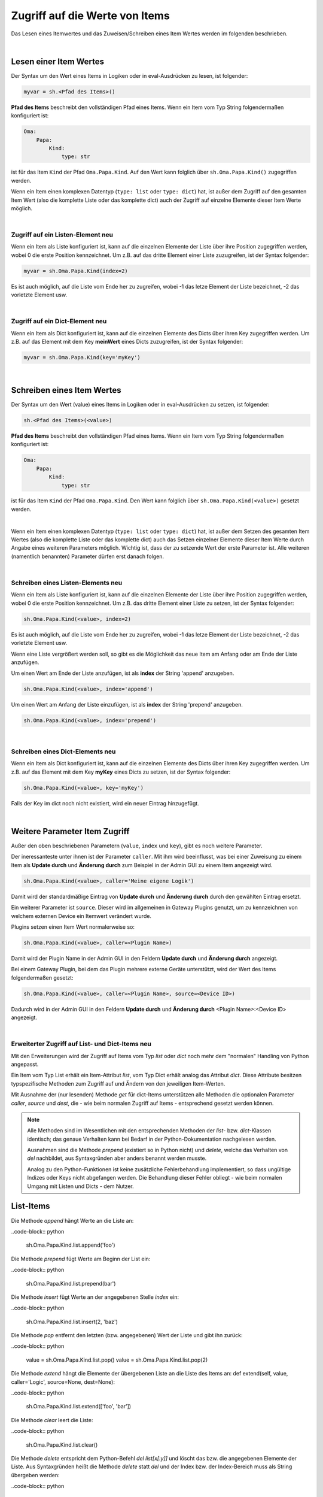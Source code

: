 
.. role:: redsup
.. role:: bluesup
.. role:: greensup
.. role:: blacksup

.. _Zugriff_auf_Attributwerte:

Zugriff auf die Werte von Items
===============================

Das Lesen eines Itemwertes und das Zuweisen/Schreiben eines Item Wertes werden im folgenden beschrieben.

|

.. index:: Items; Wert lesen

Lesen einer Item Wertes
-----------------------

Der Syntax um den Wert eines Items in Logiken oder in eval-Ausdrücken zu lesen, ist folgender:

.. code-block:: python

    myvar = sh.<Pfad des Items>()

**Pfad des Items** beschreibt den vollständigen Pfad eines Items. Wenn ein Item vom Typ String folgendermaßen
konfiguriert ist:

.. code-block:: yaml

    Oma:
        Papa:
            Kind:
                type: str

ist für das Item ``Kind`` der Pfad ``Oma.Papa.Kind``. Auf den Wert kann folglich über ``sh.Oma.Papa.Kind()``
zugegriffen werden.

Wenn ein Item einen komplexen Datentyp (``type: list`` oder ``type: dict``) hat, ist außer dem Zugriff auf den gesamten
Item Wert (also die komplette Liste oder das komplette dict) auch der Zugriff auf einzelne Elemente dieser Item Werte
möglich.

|

Zugriff auf ein Listen-Element :redsup:`neu`
~~~~~~~~~~~~~~~~~~~~~~~~~~~~~~~~~~~~~~~~~~~~

Wenn ein Item als Liste konfiguriert ist, kann auf die einzelnen Elemente der Liste über ihre Position zugegriffen
werden, wobei 0 die erste Position kennzeichnet. Um z.B. auf das dritte Element einer Liste zuzugreifen, ist der
Syntax folgender:

.. code-block:: python

    myvar = sh.Oma.Papa.Kind(index=2)

Es ist auch möglich, auf die Liste vom Ende her zu zugreifen, wobei -1 das letze Element der Liste bezeichnet, -2
das vorletzte Element usw.

|

Zugriff auf ein Dict-Element :redsup:`neu`
~~~~~~~~~~~~~~~~~~~~~~~~~~~~~~~~~~~~~~~~~~

Wenn ein Item als Dict konfiguriert ist, kann auf die einzelnen Elemente des Dicts über ihren Key zugegriffen
werden. Um z.B. auf das Element mit dem Key **meinWert** eines Dicts zuzugreifen, ist der Syntax folgender:

.. code-block:: python

    myvar = sh.Oma.Papa.Kind(key='myKey')


|


.. index:: Items; Wert schreiben

Schreiben eines Item Wertes
---------------------------

Der Syntax um den Wert (value) eines Items in Logiken oder in eval-Ausdrücken zu setzen, ist folgender:

.. code-block:: python

    sh.<Pfad des Items>(<value>)

**Pfad des Items** beschreibt den vollständigen Pfad eines Items. Wenn ein Item vom Typ String folgendermaßen
konfiguriert ist:

.. code-block:: yaml

    Oma:
        Papa:
            Kind:
                type: str

ist für das Item ``Kind`` der Pfad ``Oma.Papa.Kind``. Den Wert kann folglich über ``sh.Oma.Papa.Kind(<value>)``
gesetzt werden.

|

Wenn ein Item einen komplexen Datentyp (``type: list`` oder ``type: dict``) hat, ist außer dem Setzen des gesamten
Item Wertes (also die komplette Liste oder das komplette dict) auch das Setzen einzelner Elemente dieser Item Werte
durch Angabe eines weiteren Parameters möglich. Wichtig ist, dass der zu setzende Wert der erste Parameter ist.
Alle weiteren (namentlich benannten) Parameter dürfen erst danach folgen.

|

Schreiben eines Listen-Elements :redsup:`neu`
~~~~~~~~~~~~~~~~~~~~~~~~~~~~~~~~~~~~~~~~~~~~~

Wenn ein Item als Liste konfiguriert ist, kann auf die einzelnen Elemente der Liste über ihre Position zugegriffen
werden, wobei 0 die erste Position kennzeichnet. Um z.B. das dritte Element einer Liste zu setzen, ist
der Syntax folgender:

.. code-block:: python

    sh.Oma.Papa.Kind(<value>, index=2)

Es ist auch möglich, auf die Liste vom Ende her zu zugreifen, wobei -1 das letze Element der Liste bezeichnet, -2
das vorletzte Element usw.

Wenn eine Liste vergrößert werden soll, so gibt es die Möglichkeit das neue Item am Anfang oder am Ende der Liste
anzufügen.

Um einen Wert am Ende der Liste anzufügen, ist als **index** der String 'append' anzugeben.

.. code-block:: python

    sh.Oma.Papa.Kind(<value>, index='append')


Um einen Wert am Anfang der Liste einzufügen, ist als **index** der String 'prepend' anzugeben.

.. code-block:: python

    sh.Oma.Papa.Kind(<value>, index='prepend')


|

Schreiben eines Dict-Elements :redsup:`neu`
~~~~~~~~~~~~~~~~~~~~~~~~~~~~~~~~~~~~~~~~~~~

Wenn ein Item als Dict konfiguriert ist, kann auf die einzelnen Elemente des Dicts über ihren Key zugegriffen
werden. Um z.B. auf das Element mit dem Key **myKey** eines Dicts zu setzen, ist der Syntax folgender:

.. code-block:: python

    sh.Oma.Papa.Kind(<value>, key='myKey')


Falls der Key im dict noch nicht existiert, wird ein neuer Eintrag hinzugefügt.

|

Weitere Parameter Item Zugriff
------------------------------

Außer den oben beschriebenen Parametern (``value``, ``index`` und ``key``), gibt es noch weitere Parameter.

Der ineressanteste unter ihnen ist der Parameter ``caller``. Mit ihm wird beeinflusst, was bei einer Zuweisung zu
einem Item als **Update durch** und **Änderung durch** zum Beispiel in der Admin GUI zu einem Item angezeigt wird.

.. code-block:: python

    sh.Oma.Papa.Kind(<value>, caller='Meine eigene Logik')

Damit wird der standardmäßige Eintrag von **Update durch** und **Änderung durch** durch den gewählten Eintrag
ersetzt.

Ein weiterer Parameter ist ``source``. Dieser wird im allgemeinen in Gateway Plugins genutzt, um zu kennzeichnen
von welchem externen Device ein Itemwert verändert wurde.

Plugins setzen einen Item Wert normalerweise so:

.. code-block:: python

    sh.Oma.Papa.Kind(<value>, caller=<Plugin Name>)

Damit wird der Plugin Name in der Admin GUI in den Feldern **Update durch** und **Änderung durch** angezeigt.

Bei einem Gateway Plugin, bei dem das Plugin mehrere externe Geräte unterstützt, wird der Wert des Items folgendermaßen
gesetzt:

.. code-block:: python

    sh.Oma.Papa.Kind(<value>, caller=<Plugin Name>, source=<Device ID>)

Dadurch wird in der Admin GUI in den Feldern **Update durch** und **Änderung durch** <Plugin Name>:<Device ID>
angezeigt.

|

Erweiterter Zugriff auf List- und Dict-Items :redsup:`neu`
~~~~~~~~~~~~~~~~~~~~~~~~~~~~~~~~~~~~~~~~~~~~~~~~~~~~~~~~~~

Mit den Erweiterungen wird der Zugriff auf Items vom Typ `list` oder `dict`
noch mehr dem "normalen" Handling von Python angepasst.

Ein Item vom Typ List erhält ein Item-Attribut `list`, vom Typ Dict erhält
analog das Attribut `dict`. Diese Attribute besitzen typspezifische Methoden
zum Zugriff auf und Ändern von den jeweiligen Item-Werten.

Mit Ausnahme der (nur lesenden) Methode `get` für dict-Items unterstützen alle
Methoden die optionalen Parameter `caller`, `source` und `dest`, die - wie beim
normalen Zugriff auf Items - entsprechend gesetzt werden können.

.. note::

    Alle Methoden sind im Wesentlichen mit den entsprechenden Methoden der `list`-
    bzw. `dict`-Klassen identisch; das genaue Verhalten kann bei Bedarf in der
    Python-Dokumentation nachgelesen werden.

    Ausnahmen sind die Methode `prepend` (existiert so in Python nicht) und 
    `delete`, welche das Verhalten von `del` nachbildet, aus Syntaxgründen aber
    anders benannt werden musste.

    Analog zu den Python-Funktionen ist keine zusätzliche Fehlerbehandlung 
    implementiert, so dass ungültige Indizes oder Keys nicht abgefangen werden.
    Die Behandlung dieser Fehler obliegt - wie beim normalen Umgang mit Listen
    und Dicts - dem Nutzer.


List-Items
----------

Die Methode `append` hängt Werte an die Liste an:

..code-block:: python

    sh.Oma.Papa.Kind.list.append('foo')

Die Methode `prepend` fügt Werte am Beginn der List ein:

..code-block:: python

    sh.Oma.Papa.Kind.list.prepend(bar')

Die Methode `insert` fügt Werte an der angegebenen Stelle `index` ein:

..code-block:: python

    sh.Oma.Papa.Kind.list.insert(2, 'baz')

Die Methode `pop` entfernt den letzten (bzw. angegebenen) Wert der Liste und gibt ihn zurück:

..code-block:: python

    value = sh.Oma.Papa.Kind.list.pop()
    value = sh.Oma.Papa.Kind.list.pop(2)

Die Methode `extend` hängt die Elemente der übergebenen Liste an die Liste des Items an:
def extend(self, value, caller='Logic', source=None, dest=None):

..code-block:: python

    sh.Oma.Papa.Kind.list.extend(['foo', 'bar'])

Die Methode `clear` leert die Liste:

..code-block:: python

    sh.Oma.Papa.Kind.list.clear()

Die Methode `delete` entspricht dem Python-Befehl `del list[x[:y]]` und löscht das
bzw. die angegebenen Elemente der Liste. Aus Syntaxgründen heißt die Methode `delete`
statt `del` und der Index bzw. der Index-Bereich muss als String übergeben werden:

..code-block:: python

    sh.Oma.Papa.Kind.list.delete(2)
    sh.Oma.Papa.Kind.list.delete("1:3")

Die Methode `remove` entfernt das angegebene Element aus der Liste:

..code-block:: python

    sh.Oma.Papa.Kind.list.remove('foo')


Dict-Items
----------

Die Methode `get` gibt den Wert für den angegebenen Key zurück. Wenn der Key
im dict nicht existiert, wird `None` oder der übergebene Default-Wert zurückgegeben:

..code-block:: python

    value1 = sh.Oma.Papa.Kind.dict.get('foo')

..code-block:: python

    value2 = sh.Oma.Papa.Kind.dict.get('bar', 42)

Die Methode `delete` entspricht dem Python-Befehl `del dict[key]` und lösche den 
angegebenen Key aus dem dict:

..code-block:: python

    sh.Oma.Papa.Kind.dict.delete('foo')

Die Methode `clear` leert das dict:

..code-block:: python

    sh.Oma.Papa.Kind.dict.clear()

Die Methode `pop` entfernt den angegebenen Key aus dem dict und liefert den
entfernten Wert zurück:

..code-block:: python

    value = sh.Oma.Papa.Kind.dict.pop('bar')

Die Methode `popitem` entfernt den zuletzt hinzugefügten Key aus dem dict und liefert das Set `(key, value)` zurück:

..code-block:: python

    (key, value) = sh.Oma.Papa.Kind.dict.popitem()

Die Methode `update` aktualisiert das dict mit dem Inhalt des übergebenen dict:

..code-block:: python

    sh.Oma.Papa.Kind.dict.update({'foo': 42, 'bar': 23})
